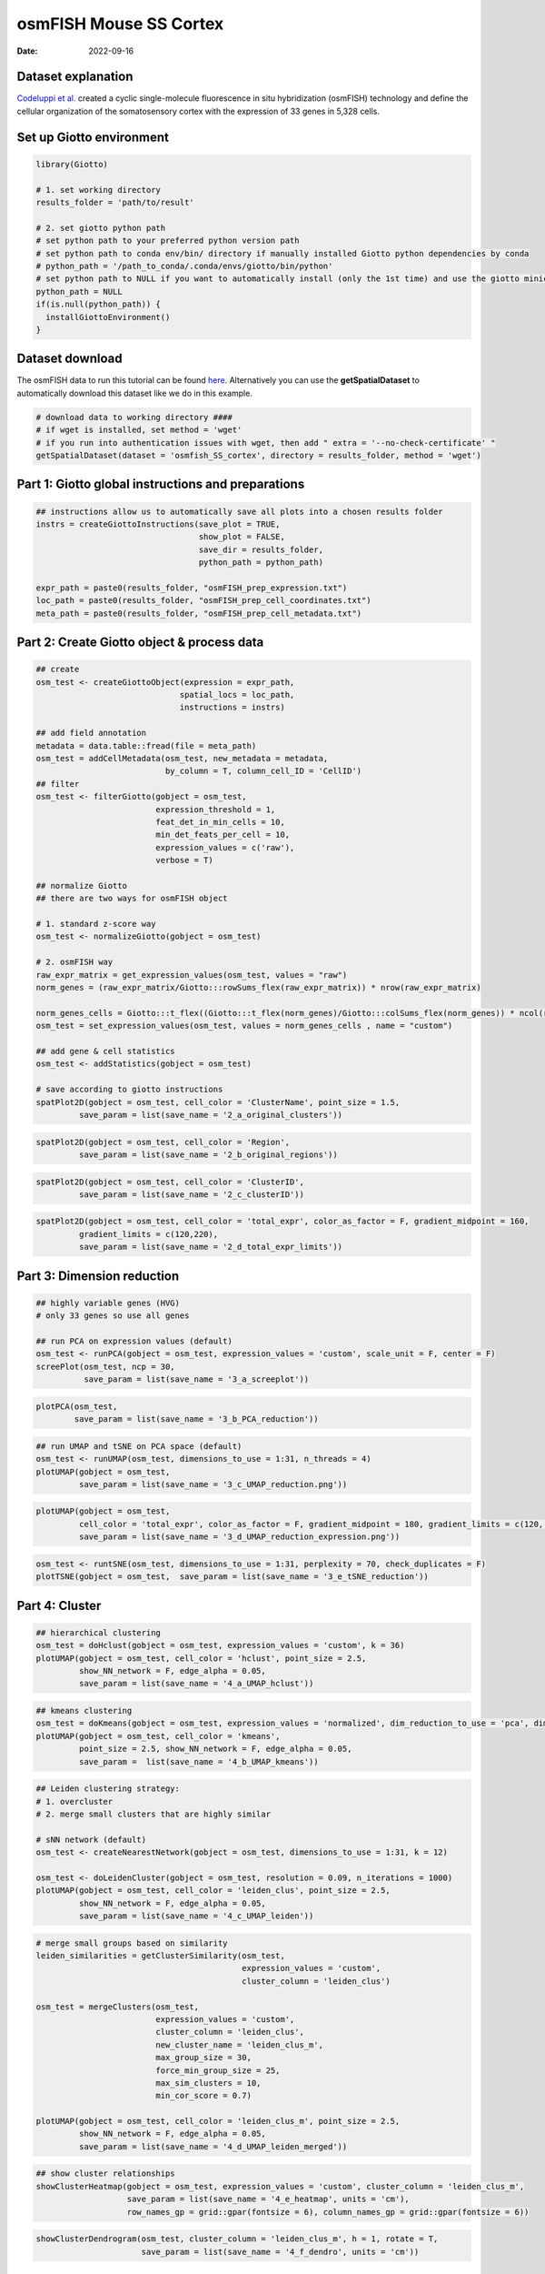 ===============================
osmFISH Mouse SS Cortex
===============================

:Date: 2022-09-16

Dataset explanation
===================

`Codeluppi et al. <https://www.nature.com/articles/s41592-018-0175-z>`__
created a cyclic single-molecule fluorescence in situ hybridization
(osmFISH) technology and define the cellular organization of the
somatosensory cortex with the expression of 33 genes in 5,328 cells.

.. image:: /images/images_pkgdown/general_figs/osmfish_image_demo.png
   :width: 50.0%

Set up Giotto environment
=========================

.. container:: cell

   .. code:: r

      library(Giotto)

      # 1. set working directory
      results_folder = 'path/to/result'

      # 2. set giotto python path
      # set python path to your preferred python version path
      # set python path to conda env/bin/ directory if manually installed Giotto python dependencies by conda
      # python_path = '/path_to_conda/.conda/envs/giotto/bin/python'
      # set python path to NULL if you want to automatically install (only the 1st time) and use the giotto miniconda environment
      python_path = NULL
      if(is.null(python_path)) {
        installGiottoEnvironment()
      }

Dataset download
================

The osmFISH data to run this tutorial can be found
`here <https://github.com/RubD/spatial-datasets/tree/master/data/2018_osmFISH_SScortex>`__.
Alternatively you can use the **getSpatialDataset** to automatically
download this dataset like we do in this example.

.. container:: cell

   .. code:: r

      # download data to working directory ####
      # if wget is installed, set method = 'wget'
      # if you run into authentication issues with wget, then add " extra = '--no-check-certificate' "
      getSpatialDataset(dataset = 'osmfish_SS_cortex', directory = results_folder, method = 'wget')

Part 1: Giotto global instructions and preparations
===================================================

.. container:: cell

   .. code:: r

      ## instructions allow us to automatically save all plots into a chosen results folder
      instrs = createGiottoInstructions(save_plot = TRUE, 
                                        show_plot = FALSE,
                                        save_dir = results_folder,
                                        python_path = python_path)

      expr_path = paste0(results_folder, "osmFISH_prep_expression.txt")
      loc_path = paste0(results_folder, "osmFISH_prep_cell_coordinates.txt")
      meta_path = paste0(results_folder, "osmFISH_prep_cell_metadata.txt")

Part 2: Create Giotto object & process data
===========================================

.. container:: cell

   .. code:: r

      ## create
      osm_test <- createGiottoObject(expression = expr_path,
                                    spatial_locs = loc_path,
                                    instructions = instrs)

      ## add field annotation
      metadata = data.table::fread(file = meta_path)
      osm_test = addCellMetadata(osm_test, new_metadata = metadata,
                                 by_column = T, column_cell_ID = 'CellID')
      ## filter
      osm_test <- filterGiotto(gobject = osm_test,
                               expression_threshold = 1,
                               feat_det_in_min_cells = 10,
                               min_det_feats_per_cell = 10,
                               expression_values = c('raw'),
                               verbose = T)

      ## normalize Giotto
      ## there are two ways for osmFISH object

      # 1. standard z-score way
      osm_test <- normalizeGiotto(gobject = osm_test)

      # 2. osmFISH way
      raw_expr_matrix = get_expression_values(osm_test, values = "raw")
      norm_genes = (raw_expr_matrix/Giotto:::rowSums_flex(raw_expr_matrix)) * nrow(raw_expr_matrix)

      norm_genes_cells = Giotto:::t_flex((Giotto:::t_flex(norm_genes)/Giotto:::colSums_flex(norm_genes)) * ncol(raw_expr_matrix))
      osm_test = set_expression_values(osm_test, values = norm_genes_cells , name = "custom")

      ## add gene & cell statistics
      osm_test <- addStatistics(gobject = osm_test)

      # save according to giotto instructions
      spatPlot2D(gobject = osm_test, cell_color = 'ClusterName', point_size = 1.5,
               save_param = list(save_name = '2_a_original_clusters'))

.. image:: /images/images_pkgdown/osmFISH_mouse_SS_cortex/vignette_sep29_2021/2_a_original_clusters.png
   :width: 50.0%

.. container:: cell

   .. code:: r

      spatPlot2D(gobject = osm_test, cell_color = 'Region',
               save_param = list(save_name = '2_b_original_regions'))

.. image:: /images/images_pkgdown/osmFISH_mouse_SS_cortex/vignette_sep29_2021/2_b_original_regions.png
   :width: 50.0%

.. container:: cell

   .. code:: r

      spatPlot2D(gobject = osm_test, cell_color = 'ClusterID',
               save_param = list(save_name = '2_c_clusterID'))

.. image:: /images/images_pkgdown/osmFISH_mouse_SS_cortex/vignette_sep29_2021/2_c_clusterID.png
   :width: 50.0%

.. container:: cell

   .. code:: r

      spatPlot2D(gobject = osm_test, cell_color = 'total_expr', color_as_factor = F, gradient_midpoint = 160,
               gradient_limits = c(120,220),
               save_param = list(save_name = '2_d_total_expr_limits'))

.. image:: /images/images_pkgdown/osmFISH_mouse_SS_cortex/vignette_sep29_2021/2_d_total_expr_limits.png
   :width: 50.0%

Part 3: Dimension reduction
===========================

.. container:: cell

   .. code:: r

      ## highly variable genes (HVG)
      # only 33 genes so use all genes

      ## run PCA on expression values (default)
      osm_test <- runPCA(gobject = osm_test, expression_values = 'custom', scale_unit = F, center = F)
      screePlot(osm_test, ncp = 30,
                save_param = list(save_name = '3_a_screeplot'))

.. image:: /images/images_pkgdown/osmFISH_mouse_SS_cortex/vignette_sep29_2021/3_a_screeplot.png
   :width: 50.0%

.. container:: cell

   .. code:: r

      plotPCA(osm_test,
              save_param = list(save_name = '3_b_PCA_reduction'))

.. image:: /images/images_pkgdown/osmFISH_mouse_SS_cortex/vignette_sep29_2021/3_b_PCA_reduction.png
   :width: 50.0%

.. container:: cell

   .. code:: r

      ## run UMAP and tSNE on PCA space (default)
      osm_test <- runUMAP(osm_test, dimensions_to_use = 1:31, n_threads = 4)
      plotUMAP(gobject = osm_test,
               save_param = list(save_name = '3_c_UMAP_reduction.png'))

.. image:: /images/images_pkgdown/osmFISH_mouse_SS_cortex/vignette_sep29_2021/3_c_UMAP_reduction.png.png
   :width: 50.0%

.. container:: cell

   .. code:: r

      plotUMAP(gobject = osm_test,
               cell_color = 'total_expr', color_as_factor = F, gradient_midpoint = 180, gradient_limits = c(120, 220),
               save_param = list(save_name = '3_d_UMAP_reduction_expression.png'))

.. image:: /images/images_pkgdown/osmFISH_mouse_SS_cortex/vignette_sep29_2021/3_d_UMAP_reduction_expression.png.png
   :width: 50.0%

.. container:: cell

   .. code:: r

      osm_test <- runtSNE(osm_test, dimensions_to_use = 1:31, perplexity = 70, check_duplicates = F)
      plotTSNE(gobject = osm_test,  save_param = list(save_name = '3_e_tSNE_reduction'))

.. image:: /images/images_pkgdown/osmFISH_mouse_SS_cortex/vignette_sep29_2021/3_e_tSNE_reduction.png
   :width: 50.0%

Part 4: Cluster
===============

.. container:: cell

   .. code:: r

      ## hierarchical clustering
      osm_test = doHclust(gobject = osm_test, expression_values = 'custom', k = 36)
      plotUMAP(gobject = osm_test, cell_color = 'hclust', point_size = 2.5,
               show_NN_network = F, edge_alpha = 0.05,
               save_param = list(save_name = '4_a_UMAP_hclust'))

.. image:: /images/images_pkgdown/osmFISH_mouse_SS_cortex/vignette_sep29_2021/4_a_UMAP_hclust.png
   :width: 50.0%

.. container:: cell

   .. code:: r

      ## kmeans clustering
      osm_test = doKmeans(gobject = osm_test, expression_values = 'normalized', dim_reduction_to_use = 'pca', dimensions_to_use = 1:20, centers = 36, nstart = 2000)
      plotUMAP(gobject = osm_test, cell_color = 'kmeans',
               point_size = 2.5, show_NN_network = F, edge_alpha = 0.05, 
               save_param =  list(save_name = '4_b_UMAP_kmeans'))

.. image:: /images/images_pkgdown/osmFISH_mouse_SS_cortex/vignette_sep29_2021/4_b_UMAP_kmeans.png
   :width: 50.0%

.. container:: cell

   .. code:: r

      ## Leiden clustering strategy:
      # 1. overcluster
      # 2. merge small clusters that are highly similar

      # sNN network (default)
      osm_test <- createNearestNetwork(gobject = osm_test, dimensions_to_use = 1:31, k = 12)

      osm_test <- doLeidenCluster(gobject = osm_test, resolution = 0.09, n_iterations = 1000)
      plotUMAP(gobject = osm_test, cell_color = 'leiden_clus', point_size = 2.5,
               show_NN_network = F, edge_alpha = 0.05,
               save_param = list(save_name = '4_c_UMAP_leiden'))

.. image:: /images/images_pkgdown/osmFISH_mouse_SS_cortex/vignette_sep29_2021/4_c_UMAP_leiden.png
   :width: 50.0%

.. container:: cell

   .. code:: r

      # merge small groups based on similarity
      leiden_similarities = getClusterSimilarity(osm_test,
                                                 expression_values = 'custom',
                                                 cluster_column = 'leiden_clus')

      osm_test = mergeClusters(osm_test,
                               expression_values = 'custom',
                               cluster_column = 'leiden_clus',
                               new_cluster_name = 'leiden_clus_m',
                               max_group_size = 30,
                               force_min_group_size = 25,
                               max_sim_clusters = 10,
                               min_cor_score = 0.7)

      plotUMAP(gobject = osm_test, cell_color = 'leiden_clus_m', point_size = 2.5,
               show_NN_network = F, edge_alpha = 0.05,
               save_param = list(save_name = '4_d_UMAP_leiden_merged'))

.. image:: /images/images_pkgdown/osmFISH_mouse_SS_cortex/vignette_sep29_2021/4_d_UMAP_leiden_merged.png
   :width: 50.0%

.. container:: cell

   .. code:: r

      ## show cluster relationships
      showClusterHeatmap(gobject = osm_test, expression_values = 'custom', cluster_column = 'leiden_clus_m',
                         save_param = list(save_name = '4_e_heatmap', units = 'cm'),
                         row_names_gp = grid::gpar(fontsize = 6), column_names_gp = grid::gpar(fontsize = 6))

.. image:: /images/images_pkgdown/osmFISH_mouse_SS_cortex/vignette_sep29_2021/4_e_heatmap.png
   :width: 50.0%

.. container:: cell

   .. code:: r

      showClusterDendrogram(osm_test, cluster_column = 'leiden_clus_m', h = 1, rotate = T,
                            save_param = list(save_name = '4_f_dendro', units = 'cm'))

.. image:: /images/images_pkgdown/osmFISH_mouse_SS_cortex/vignette_sep29_2021/4_f_dendro.png
   :width: 50.0%

Part 5: Co-visualize
====================

.. container:: cell

   .. code:: r

      # expression and spatial
      spatDimPlot2D(gobject = osm_test, cell_color = 'leiden_clus', spat_point_size = 2,
                    save_param = list(save_name = '5_a_covis_leiden'))

.. image:: /images/images_pkgdown/osmFISH_mouse_SS_cortex/vignette_sep29_2021/5_a_covis_leiden.png
   :width: 50.0%

.. container:: cell

   .. code:: r

      spatDimPlot2D(gobject = osm_test, cell_color = 'leiden_clus_m', spat_point_size = 2,
                    save_param = list(save_name = '5_b_covis_leiden_m'))

.. image:: /images/images_pkgdown/osmFISH_mouse_SS_cortex/vignette_sep29_2021/5_b_covis_leiden_m.png
   :width: 50.0%

.. container:: cell

   .. code:: r

      spatDimPlot2D(gobject = osm_test, cell_color = 'leiden_clus_m', 
                    dim_point_size = 2, spat_point_size = 2, select_cell_groups = 'm_8',
                    save_param = list(save_name = '5_c_covis_leiden_merged_selected'))

.. image:: /images/images_pkgdown/osmFISH_mouse_SS_cortex/vignette_sep29_2021/5_c_covis_leiden_merged_selected.png
   :width: 50.0%

.. container:: cell

   .. code:: r

      spatDimPlot2D(gobject = osm_test, cell_color = 'total_expr', color_as_factor = F,
                    gradient_midpoint = 160, gradient_limits = c(120,220),
                    save_param = list(save_name = '5_d_total_expr'))

.. image:: /images/images_pkgdown/osmFISH_mouse_SS_cortex/vignette_sep29_2021/5_d_total_expr.png
   :width: 50.0%

Part 6: Differential expression
===============================

.. container:: cell

   .. code:: r

      ## split dendrogram nodes ##
      dendsplits = getDendrogramSplits(gobject = osm_test,
                                       expression_values = 'custom',
                                       cluster_column = 'leiden_clus_m')
      split_3_markers = findMarkers(gobject = osm_test,
                                               method = 'gini',
                                               expression_values = 'custom',
                                               cluster_column = 'leiden_clus_m',
      group_1 = unlist(dendsplits[3]$tree_1), group_2 = unlist(dendsplits[3]$tree_2))

.. image:: /images/images_pkgdown/osmFISH_mouse_SS_cortex/vignette_sep29_2021/6_a_dendrogram.png
   :width: 50.0%

.. container:: cell

   .. code:: r

      ## Individual populations ##
      markers = findMarkers_one_vs_all(gobject = osm_test,
                                       method = 'scran',
                                       expression_values = 'custom',
                                       cluster_column = 'leiden_clus_m',
                                       min_feats = 2, rank_score = 2)
      ## violinplot
      topgenes = markers[, head(.SD, 1), by = 'cluster']$feats
      violinPlot(osm_test, feats = unique(topgenes), cluster_column = 'leiden_clus_m', expression_values = 'custom',
                 strip_text = 5, strip_position = 'right',
                 save_param = c(save_name = '6_a_violinplot'))

.. image:: /images/images_pkgdown/osmFISH_mouse_SS_cortex/vignette_sep29_2021/6_a_violinplot.png
   :width: 50.0%

.. container:: cell

   .. code:: r

      plotMetaDataHeatmap(osm_test, expression_values = 'custom',
                          metadata_cols = c('leiden_clus_m'), 
                          save_param = c(save_name = '6_b_metaheatmap'))

.. image:: /images/images_pkgdown/osmFISH_mouse_SS_cortex/vignette_sep29_2021/6_b_metaheatmap.png
   :width: 50.0%

.. container:: cell

   .. code:: r

      plotMetaDataHeatmap(osm_test, expression_values = 'custom',
                          metadata_cols = c('leiden_clus_m'), 
                          save_param = c(save_name = '6_e_metaheatmap_all_genes'))

.. image:: /images/images_pkgdown/osmFISH_mouse_SS_cortex/vignette_sep29_2021/6_e_metaheatmap_all_genes.png
   :width: 50.0%

.. container:: cell

   .. code:: r

      plotMetaDataHeatmap(osm_test, expression_values = 'custom',
                          metadata_cols = c('ClusterName'), 
                          save_param = c(save_name = '6_f_metaheatmap_all_genes_names'))

.. image:: /images/images_pkgdown/osmFISH_mouse_SS_cortex/vignette_sep29_2021/6_f_metaheatmap_all_genes_names.png
   :width: 50.0%

Part 7: Cell type annotation
============================

Use
`annotateGiotto() <http://giottosuite.com/reference/annotateGiotto.html>`__
to annotate the clusters. For this dataset, we have ClusterName in the
metadata.

Part 8: Spatial grid
====================

.. container:: cell

   .. code:: r

      osm_test <- createSpatialGrid(gobject = osm_test,
                                    sdimx_stepsize = 2000,
                                    sdimy_stepsize = 2000,
                                    minimum_padding = 0)
      spatPlot2D(osm_test, cell_color = 'ClusterName', show_grid = T,
                 
                 grid_color = 'lightblue', spatial_grid_name = 'spatial_grid',
                 point_size = 1.5,
                 save_param = c(save_name = '8_grid_det_cell_types'))

.. image:: /images/images_pkgdown/osmFISH_mouse_SS_cortex/vignette_sep29_2021/8_grid_det_cell_types.png
   :width: 50.0%

Part 9: Spatial network
=======================

.. container:: cell

   .. code:: r

      osm_test <- createSpatialNetwork(gobject = osm_test)
      spatPlot2D(gobject = osm_test, show_network = T,
                 network_color = 'blue',
                 point_size = 1.5, cell_color = 'ClusterName', legend_symbol_size = 2,
                 save_param = c(save_name = '9_spatial_network_k10'))

.. image:: /images/images_pkgdown/osmFISH_mouse_SS_cortex/vignette_sep29_2021/9_spatial_network_k10.png
   :width: 50.0%

Part 10: Spatial genes
======================

.. container:: cell

   .. code:: r

      # km binarization
      kmtest = binSpect(osm_test, calc_hub = T, hub_min_int = 5,
                        bin_method = 'kmeans')

      spatDimFeatPlot2D(osm_test, expression_values = 'scaled',
                     feats = kmtest$feats[1:3], plot_alignment = 'horizontal',
                     cow_n_col = 1,
                     save_param = c(save_name = '10_a_spatial_genes_km'))

.. image:: /images/images_pkgdown/osmFISH_mouse_SS_cortex/vignette_sep29_2021/10_a_spatial_genes_km.png
   :width: 50.0%

Part 12. cell-cell preferential proximity
=========================================

.. container:: cell

   .. code:: r

      ## calculate frequently seen proximities
      cell_proximities = cellProximityEnrichment(gobject = osm_test,
                                                 cluster_column = 'ClusterName',
                                                 number_of_simulations = 1000)
      ## barplot
      cellProximityBarplot(gobject = osm_test, CPscore = cell_proximities, min_orig_ints = 25, min_sim_ints = 25,
                           save_param = c(save_name = '12_a_barplot_cell_cell_enrichment'))

.. image:: /images/images_pkgdown/osmFISH_mouse_SS_cortex/vignette_sep29_2021/12_a_barplot_cell_cell_enrichment.png
   :width: 50.0%

.. container:: cell

   .. code:: r

      ## heatmap
      cellProximityHeatmap(gobject = osm_test, CPscore = cell_proximities, order_cell_types = T, scale = T,
                           color_breaks = c(-1.5, 0, 1.5), color_names = c('blue', 'white', 'red'),
                           save_param = c(save_name = '12_b_heatmap_cell_cell_enrichment', unit = 'in'))

.. image:: /images/images_pkgdown/osmFISH_mouse_SS_cortex/vignette_sep29_2021/12_b_heatmap_cell_cell_enrichment.png
   :width: 50.0%

.. container:: cell

   .. code:: r

      ## network
      cellProximityNetwork(gobject = osm_test, CPscore = cell_proximities, remove_self_edges = F, only_show_enrichment_edges = T,
                           save_param = c(save_name = '12_c_network_cell_cell_enrichment'))

.. image:: /images/images_pkgdown/osmFISH_mouse_SS_cortex/vignette_sep29_2021/12_c_network_cell_cell_enrichment.png
   :width: 50.0%

.. container:: cell

   .. code:: r

      ## visualization
      spec_interaction = "Astrocyte_Mfge8--Oligodendrocyte_Precursor_cells"
      cellProximitySpatPlot(gobject = osm_test,
                            interaction_name = spec_interaction,
                            cluster_column = 'ClusterName', 
                            cell_color = 'ClusterName', cell_color_code = c('Astrocyte_Mfge8' = 'blue', 'Oligodendrocyte_Precursor_cells' = 'red'),
                            coord_fix_ratio = 0.5,  point_size_select = 3, point_size_other = 1.5,
                            save_param = c(save_name = '12_d_cell_cell_enrichment_selected'))

.. image:: /images/images_pkgdown/osmFISH_mouse_SS_cortex/vignette_sep29_2021/12_d_cell_cell_enrichment_selected.png
   :width: 50.0%
